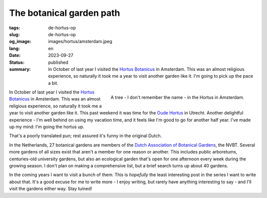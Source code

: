 The botanical garden path
#########################

:tags: de-hortus-op
:slug: de-hortus-op
:og_image: images/hortus/amsterdam.jpeg
:lang: en
:date: 2023-09-27
:status: published
:summary: In October of last year I visited the `Hortus Botanicus
          <https://www.dehortus.nl/en/>`_ in Amsterdam. This was an almost
          religious experience, so naturally it took me a year to visit another
          garden like it. I'm going to pick up the pace a bit.

.. figure:: /images/hortus/amsterdam.jpeg
    :alt: A gravel path through greenery, ending in a small circle around a beautiful tall tree with large, golden leaves
    :align: right

    A tree - I don't remember the name - in the Hortus in Amsterdam.

In October of last year I visited the `Hortus Botanicus
<https://www.dehortus.nl/en/>`_ in Amsterdam. This was an almost religious
experience, so naturally it took me a year to visit another garden like it. This
past weekend it was time for the `Oude Hortus <https://umu.nl/oude-hortus/>`_ in
Utrecht. Another delightful experience - I'm well behind on using my vacation
time, and it feels like I'm good to go for another half year. I've made up my
mind: I'm going the hortus up.

That's a poorly translated pun; rest assured it's funny in the original Dutch.

In the Netherlands, 27 botanical gardens are members of the `Dutch Association
of Botanical Gardens <https://www.botanischetuinen.nl/en>`_, the NVBT. Several
more gardens of all sizes exist that aren't a member for one reason or another.
This includes public arboretums, centuries-old university gardens, but also an
ecological garden that's open for one afternoon every week during the growing
season. I don't plan on making a comprehensive list, but a brief search turns up
about 40 gardens.

In the coming years I want to visit a bunch of them. This is *hopefully* the
least interesting post in the series I want to write about that. It's a good
excuse for me to write more - I enjoy writing, but rarely have anything
interesting to say - and I'll visit the gardens either way. Stay tuined!
